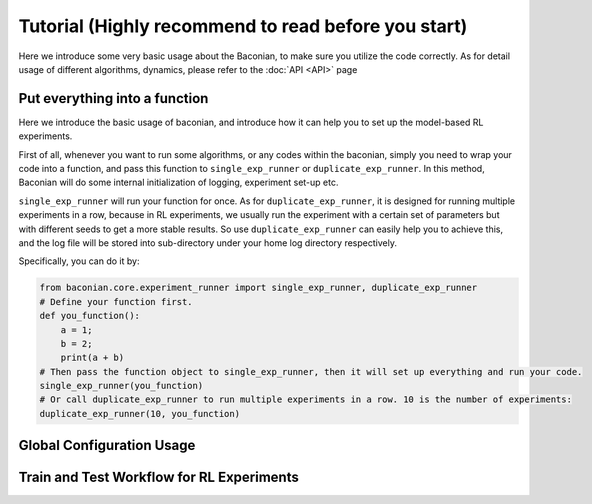 Tutorial (Highly recommend to read before you start)
===============

Here we introduce some very basic usage about the Baconian, to make sure you utilize the code correctly. As
for detail usage of different algorithms, dynamics, please refer to the :doc:`API <API>` page

Put everything into a function
------------------------------
Here we introduce the basic usage of baconian, and introduce how it can help you
to set up the model-based RL experiments.

First of all, whenever you want to run some algorithms, or any codes within the
baconian, simply you need to wrap your code into a function, and pass this
function to ``single_exp_runner`` or ``duplicate_exp_runner``. In this method, Baconian will do some internal initialization of logging, experiment
set-up etc.

``single_exp_runner`` will run your function for once. As for ``duplicate_exp_runner``, it is designed for running
multiple experiments in a row, because in RL experiments, we usually run the experiment with a certain set of parameters but with different seeds to get a more
stable results. So use ``duplicate_exp_runner`` can easily help you to achieve this, and the log file
will be stored into sub-directory under your home log directory respectively.

Specifically, you can do it by:

.. code-block:: python

    from baconian.core.experiment_runner import single_exp_runner, duplicate_exp_runner
    # Define your function first.
    def you_function():
        a = 1;
        b = 2;
        print(a + b)
    # Then pass the function object to single_exp_runner, then it will set up everything and run your code.
    single_exp_runner(you_function)
    # Or call duplicate_exp_runner to run multiple experiments in a row. 10 is the number of experiments:
    duplicate_exp_runner(10, you_function)


Global Configuration Usage
---------------------------

Train and Test Workflow for RL Experiments
--------------------------------------------